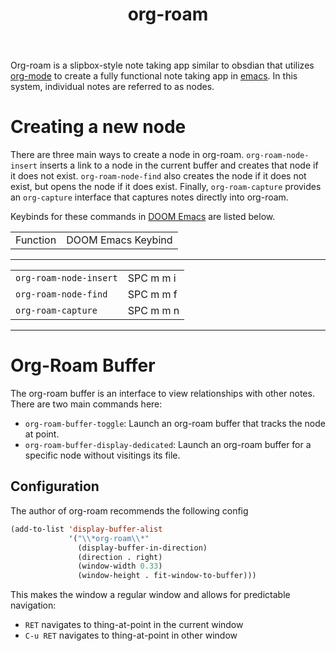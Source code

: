 :PROPERTIES:
:ID:       d81255a3-b4d2-49bd-a31d-4ddabde813a1
:END:
#+title: org-roam

Org-roam is a slipbox-style note taking app similar to obsdian that utilizes [[id:c540d934-a4bb-4057-9480-baaa8789334b][org-mode]] to create a fully functional note taking app in [[id:97e58270-3cd3-423d-9c53-765621f66fae][emacs]].  In this system, individual notes are referred to as nodes.

* Creating a new node

There are three main ways to create a node in org-roam. =org-roam-node-insert= inserts a link to a node in the current buffer and creates that node if it does not exist.  =org-roam-node-find= also creates the node if it does not exist, but opens the node if it does exist.  Finally, =org-roam-capture= provides an =org-capture= interface that captures notes directly into org-roam.

Keybinds for these commands in [[id:92f30be5-7548-4b80-a86b-d6cadf13ebc1][DOOM Emacs]] are listed below.

| Function | DOOM Emacs Keybind |
---------------------------------
| =org-roam-node-insert= | SPC m m i |
| =org-roam-node-find= | SPC m m f |
| =org-roam-capture= | SPC m m n |
-------

* Org-Roam Buffer

The org-roam buffer is an interface to view relationships with other notes.  There are two main commands here:
- =org-roam-buffer-toggle=: Launch an org-roam buffer that tracks the node at point.
- =org-roam-buffer-display-dedicated=: Launch an org-roam buffer for a specific node without visitings its file.

** Configuration
 The author of org-roam recommends the following config
 #+begin_src emacs-lisp :tangle yes
(add-to-list 'display-buffer-alist
             '("\\*org-roam\\*"
               (display-buffer-in-direction)
               (direction . right)
               (window-width 0.33)
               (window-height . fit-window-to-buffer)))
 #+end_src

 This makes the window a regular window and allows for predictable navigation:
 - =RET= navigates to thing-at-point in the current window
 - =C-u RET= navigates to thing-at-point in other window
